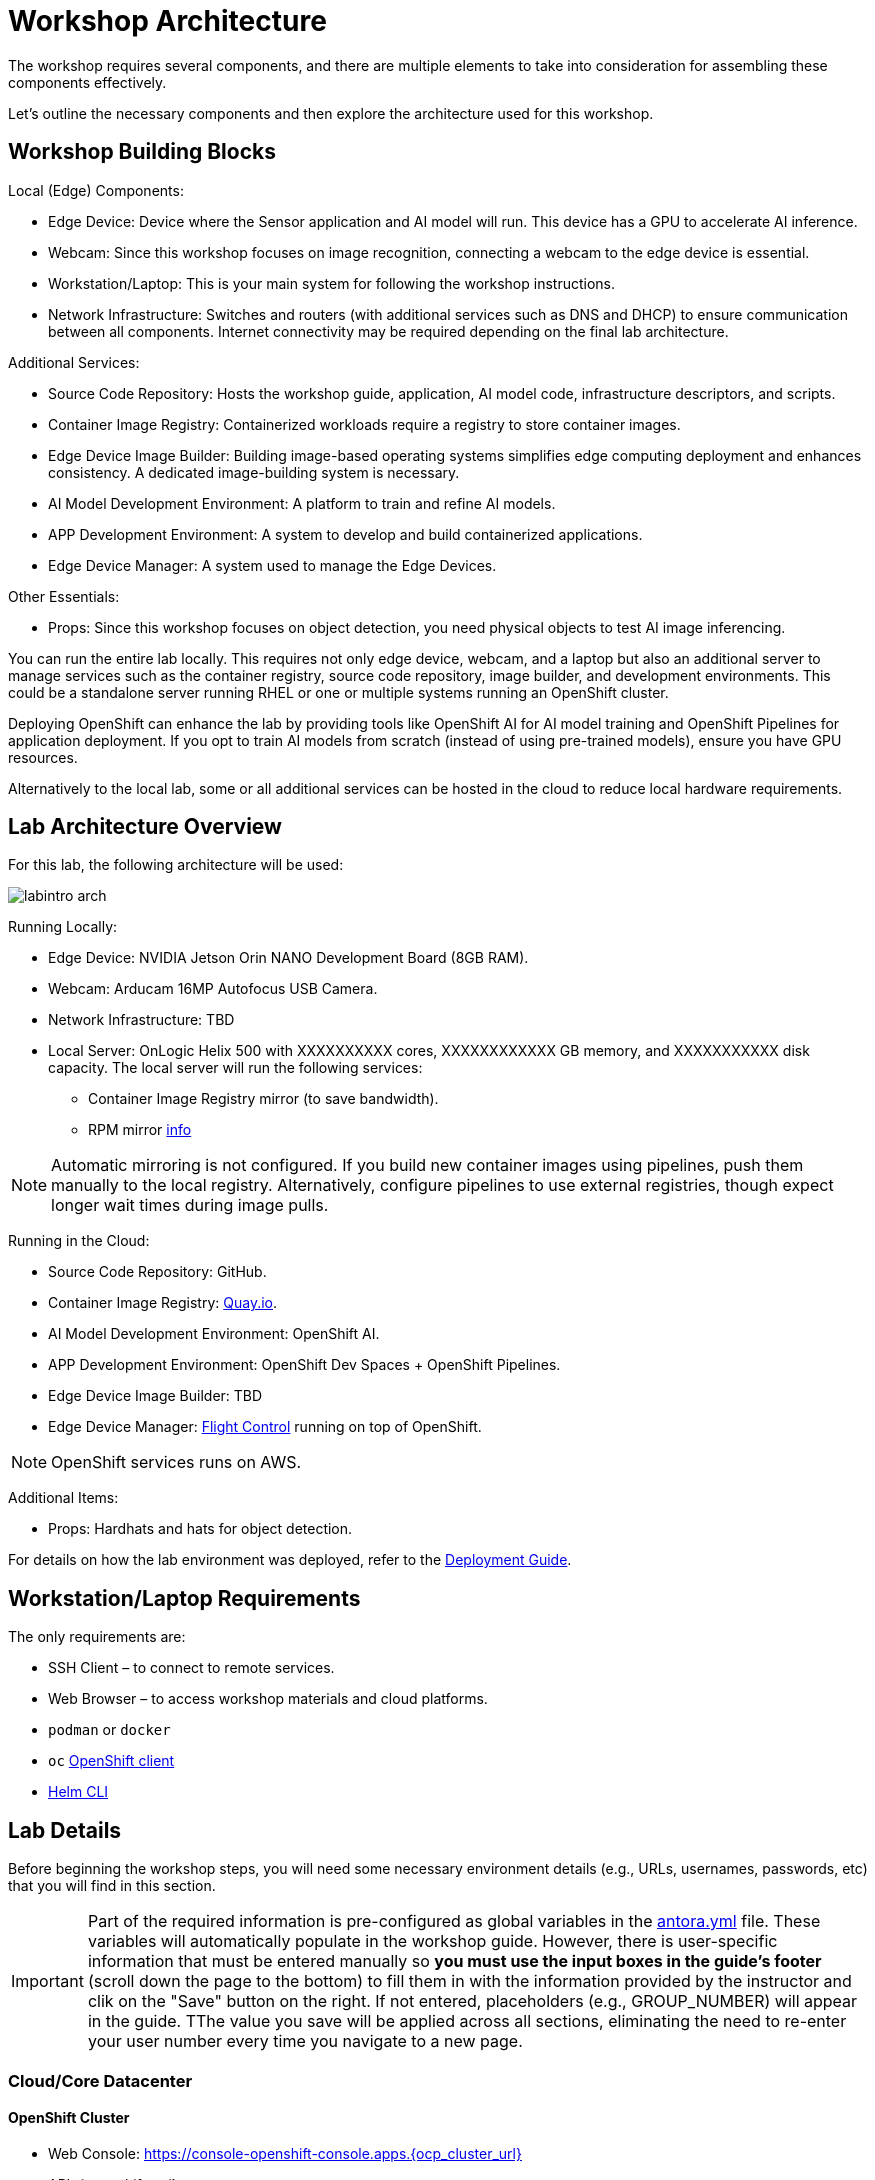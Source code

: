 = Workshop Architecture

The workshop requires several components, and there are multiple elements to take into consideration for assembling these components effectively.

Let's outline the necessary components and then explore the architecture used for this workshop.


== Workshop Building Blocks

Local (Edge) Components:

* Edge Device: Device where the Sensor application and AI model will run. This device has a GPU to accelerate AI inference.

* Webcam: Since this workshop focuses on image recognition, connecting a webcam to the edge device is essential.

* Workstation/Laptop: This is your main system for following the workshop instructions.

* Network Infrastructure: Switches and routers (with additional services such as DNS and DHCP) to ensure communication between all components. Internet connectivity may be required depending on the final lab architecture.

Additional Services:

* Source Code Repository: Hosts the workshop guide, application, AI model code, infrastructure descriptors, and scripts.

* Container Image Registry: Containerized workloads require a registry to store container images.

* Edge Device Image Builder: Building image-based operating systems simplifies edge computing deployment and enhances consistency. A dedicated image-building system is necessary.

* AI Model Development Environment: A platform to train and refine AI models.

* APP Development Environment: A system to develop and build containerized applications.

* Edge Device Manager: A system used to manage the Edge Devices.

Other Essentials:

* Props: Since this workshop focuses on object detection, you need physical objects to test AI image inferencing.

You can run the entire lab locally. This requires not only edge device, webcam, and a laptop but also an additional server to manage services such as the container registry, source code repository, image builder, and development environments. This could be a standalone server running RHEL or one or multiple systems running an OpenShift cluster.

Deploying OpenShift can enhance the lab by providing tools like OpenShift AI for AI model training and OpenShift Pipelines for application deployment. If you opt to train AI models from scratch (instead of using pre-trained models), ensure you have GPU resources.

Alternatively to the local lab, some or all additional services can be hosted in the cloud to reduce local hardware requirements.


== Lab Architecture Overview

For this lab, the following architecture will be used:

image::labintro-arch.png[]

Running Locally:

* Edge Device: NVIDIA Jetson Orin NANO Development Board (8GB RAM).

* Webcam: Arducam 16MP Autofocus USB Camera.

* Network Infrastructure: TBD

* Local Server: OnLogic Helix 500 with XXXXXXXXXX cores, XXXXXXXXXXXX GB memory, and XXXXXXXXXXX disk capacity. The local server will run the following services:
    - Container Image Registry mirror (to save bandwidth).
    - RPM mirror https://access.redhat.com/solutions/7227[info]

[NOTE]

Automatic mirroring is not configured. If you build new container images using pipelines, push them manually to the local registry. Alternatively, configure pipelines to use external registries, though expect longer wait times during image pulls.


Running in the Cloud:

* Source Code Repository: GitHub.

* Container Image Registry: https://quay.io[Quay.io].

* AI Model Development Environment: OpenShift AI.

* APP Development Environment: OpenShift Dev Spaces + OpenShift Pipelines.

* Edge Device Image Builder: TBD

* Edge Device Manager: https://github.com/flightctl/flightctl[Flight Control] running on top of OpenShift.

[NOTE]

OpenShift services runs on AWS.


Additional Items:

* Props: Hardhats and hats for object detection.


For details on how the lab environment was deployed, refer to the xref:00-how_to_deploy_lab.adoc[Deployment Guide].


== Workstation/Laptop Requirements

The only requirements are:

* SSH Client – to connect to remote services.

* Web Browser – to access workshop materials and cloud platforms.

* `podman` or `docker`

* `oc` https://mirror.openshift.com/pub/openshift-v4/clients/ocp/[OpenShift client]

* https://helm.sh/docs/intro/install/[Helm CLI]

== Lab Details

Before beginning the workshop steps, you will need some necessary environment details (e.g., URLs, usernames, passwords, etc) that you will find in this section.


[IMPORTANT]

Part of the required information is pre-configured as global variables in the xref:https://github.com/luisarizmendi/workshop-object-detection-rhde/blob/main/content/antora.yml[antora.yml] file. These variables will automatically populate in the workshop guide. However, there is user-specific information that must be entered manually so *you must use the input boxes in the guide’s footer* (scroll down the page to the bottom) to fill them in with the information provided by the instructor and clik on the "Save" button on the right. If not entered, placeholders (e.g., GROUP_NUMBER) will appear in the guide. TThe value you save will be applied across all sections, eliminating the need to re-enter your user number every time you navigate to a new page.


=== Cloud/Core Datacenter


==== OpenShift Cluster

* Web Console: https://console-openshift-console.apps.{ocp_cluster_url}
* API: {openshift-api}
* OpenShift AI: https://rhods-dashboard-redhat-ods-applications.apps.{ocp_cluster_url}
* Username: {openshift-user-base}pass:[<span id="gnumberVal"></span>]
* Password: {openshift-password-base}pass:[<span id="gnumberVal"></span>]

==== Object Storage (MinIO)

* Web Console: https://minio-ui-minio.apps.{ocp_cluster_url}
* API: https://minio-api-minio.apps.{ocp_cluster_url}
* Username: {minio-user-base}pass:[<span id="gnumberVal"></span>]
* Password: {minio-password-base}pass:[<span id="gnumberVal"></span>]

==== Source Code Repository (Gitea)

* Web Console: http://gitea.apps.{ocp_cluster_url}
* Username: {gitea-user-base}pass:[<span id="gnumberVal"></span>]
* Password: {gitea-password-base}pass:[<span id="gnumberVal"></span>]

==== Additional Services

* Workshop GitHub repository: {git-workshop-url}
* Container Image Registry (Quay.io): {registry-url}


=== Edge location

==== WIFI

SSID: {wifi_ssid}
Password: {wifi_password}

==== Edge Device

* IP Address: {device-ip-base}pass:[<span id="gnumberVal"></span>] 
* Username: {device-username}
* Password: {device-password}

==== Local server

* Local Container Image Registry (Gitea): {registry-local-url}

== Next

Now you're ready to choose your path in the navigation menu and let's get started!

